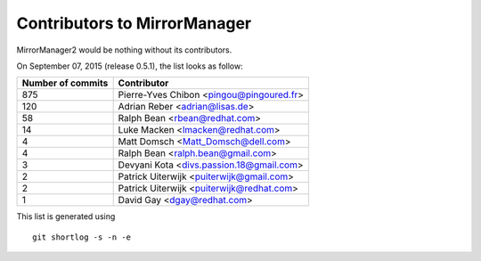 Contributors to MirrorManager
=============================

MirrorManager2 would be nothing without its contributors.

On September 07, 2015 (release 0.5.1), the list looks as follow:

=================  ===========
Number of commits  Contributor
=================  ===========
       875          Pierre-Yves Chibon <pingou@pingoured.fr>
       120          Adrian Reber <adrian@lisas.de>
        58          Ralph Bean <rbean@redhat.com>
        14          Luke Macken <lmacken@redhat.com>
         4          Matt Domsch <Matt_Domsch@dell.com>
         4          Ralph Bean <ralph.bean@gmail.com>
         3          Devyani Kota <divs.passion.18@gmail.com>
         2          Patrick Uiterwijk <puiterwijk@gmail.com>
         2          Patrick Uiterwijk <puiterwijk@redhat.com>
         1          David Gay <dgay@redhat.com>

=================  ===========

This list is generated using

::

  git shortlog -s -n -e


